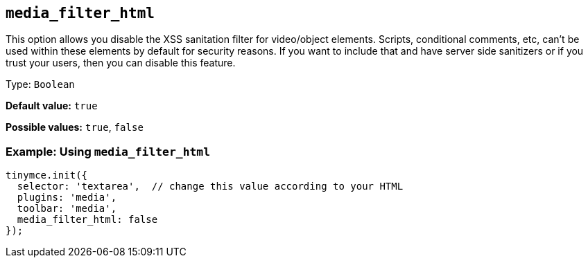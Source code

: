 [[media_filter_html]]
== `+media_filter_html+`

This option allows you disable the XSS sanitation filter for video/object elements. Scripts, conditional comments, etc, can't be used within these elements by default for security reasons. If you want to include that and have server side sanitizers or if you trust your users, then you can disable this feature.

Type: `+Boolean+`

*Default value:* `+true+`

*Possible values:* `+true+`, `+false+`

=== Example: Using `+media_filter_html+`

[source,js]
----
tinymce.init({
  selector: 'textarea',  // change this value according to your HTML
  plugins: 'media',
  toolbar: 'media',
  media_filter_html: false
});
----
